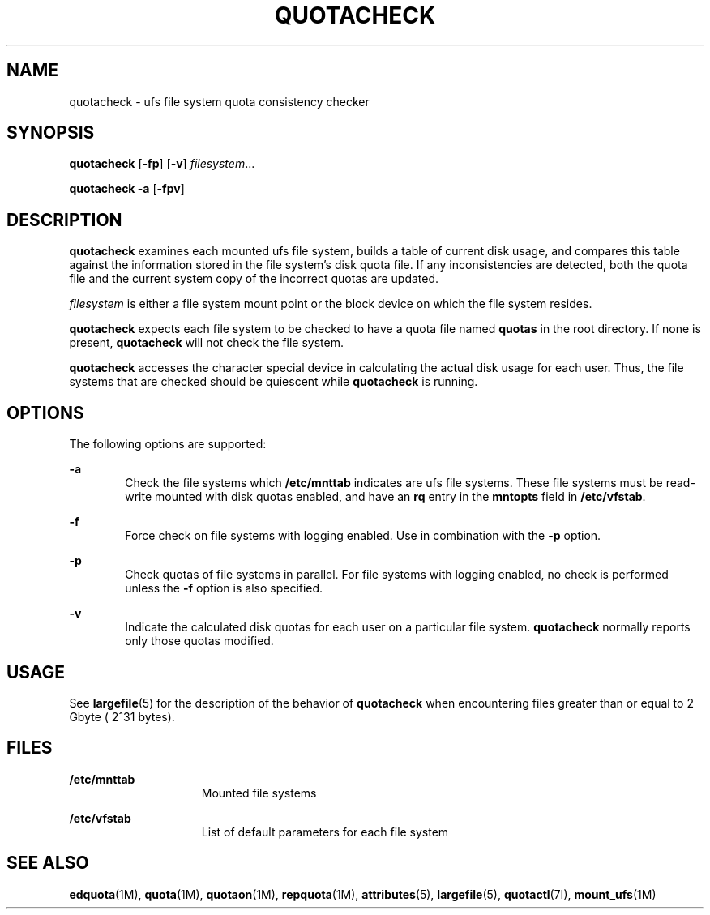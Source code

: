 '\" te
.\"  Copyright 1989 AT&T  Copyright (c) 1996, Sun Microsystems, Inc.  All Rights Reserved
.\" The contents of this file are subject to the terms of the Common Development and Distribution License (the "License").  You may not use this file except in compliance with the License.
.\" You can obtain a copy of the license at usr/src/OPENSOLARIS.LICENSE or http://www.opensolaris.org/os/licensing.  See the License for the specific language governing permissions and limitations under the License.
.\" When distributing Covered Code, include this CDDL HEADER in each file and include the License file at usr/src/OPENSOLARIS.LICENSE.  If applicable, add the following below this CDDL HEADER, with the fields enclosed by brackets "[]" replaced with your own identifying information: Portions Copyright [yyyy] [name of copyright owner]
.TH QUOTACHECK 8 "Jul 31, 1998"
.SH NAME
quotacheck \- ufs file system quota consistency checker
.SH SYNOPSIS
.LP
.nf
\fBquotacheck\fR [\fB-fp\fR] [\fB-v\fR] \fIfilesystem\fR...
.fi

.LP
.nf
\fBquotacheck\fR \fB-a\fR [\fB-fpv\fR]
.fi

.SH DESCRIPTION
.sp
.LP
\fBquotacheck\fR examines each mounted ufs file system, builds a table of
current disk usage, and compares this table against the information stored in
the file system's disk quota file. If any inconsistencies are detected, both
the quota file and the current system copy of the incorrect quotas are updated.
.sp
.LP
\fIfilesystem\fR is either a file system mount point or the block device  on
which the file system resides.
.sp
.LP
\fBquotacheck\fR expects each file system to be checked to have a quota file
named \fBquotas\fR in the root directory. If none is present, \fBquotacheck\fR
will not check the file system.
.sp
.LP
\fBquotacheck\fR accesses the character special device in calculating the
actual disk usage for each user. Thus, the file systems that are checked should
be quiescent while \fBquotacheck\fR is running.
.SH OPTIONS
.sp
.LP
The following options are supported:
.sp
.ne 2
.na
\fB\fB-a\fR\fR
.ad
.RS 6n
Check the file systems which \fB/etc/mnttab\fR indicates are ufs file systems.
These file systems must be read-write mounted  with disk quotas enabled, and
have an \fBrq\fR entry in the \fBmntopts\fR field in \fB/etc/vfstab\fR.
.RE

.sp
.ne 2
.na
\fB\fB-f\fR\fR
.ad
.RS 6n
Force check on file systems with logging enabled. Use in combination with the
\fB-p\fR option.
.RE

.sp
.ne 2
.na
\fB\fB-p\fR\fR
.ad
.RS 6n
Check quotas of file systems in parallel. For file systems with logging
enabled, no check is performed unless the \fB-f\fR option is also specified.
.RE

.sp
.ne 2
.na
\fB\fB-v\fR\fR
.ad
.RS 6n
Indicate the calculated disk quotas for each user on a particular file system.
\fBquotacheck\fR normally reports only those quotas modified.
.RE

.SH USAGE
.sp
.LP
See \fBlargefile\fR(5) for the description of the behavior of \fBquotacheck\fR
when encountering files greater than or equal to 2 Gbyte ( 2^31 bytes).
.SH FILES
.sp
.ne 2
.na
\fB\fB/etc/mnttab\fR\fR
.ad
.RS 15n
Mounted file systems
.RE

.sp
.ne 2
.na
\fB\fB/etc/vfstab\fR\fR
.ad
.RS 15n
List of default parameters for each file system
.RE

.SH SEE ALSO
.sp
.LP
\fBedquota\fR(1M), \fBquota\fR(1M), \fBquotaon\fR(1M), \fBrepquota\fR(1M),
\fBattributes\fR(5), \fBlargefile\fR(5), \fBquotactl\fR(7I),
\fBmount_ufs\fR(1M)
